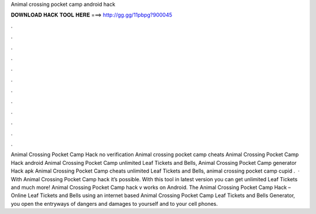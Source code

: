 Animal crossing pocket camp android hack

𝐃𝐎𝐖𝐍𝐋𝐎𝐀𝐃 𝐇𝐀𝐂𝐊 𝐓𝐎𝐎𝐋 𝐇𝐄𝐑𝐄 ===> http://gg.gg/11pbpg?900045

.

.

.

.

.

.

.

.

.

.

.

.

Animal Crossing Pocket Camp Hack no verification Animal crossing pocket camp cheats Animal Crossing Pocket Camp Hack android Animal Crossing Pocket Camp unlimited Leaf Tickets and Bells, Animal Crossing Pocket Camp generator Hack apk Animal Crossing Pocket Camp cheats unlimited Leaf Tickets and Bells, animal crossing pocket camp cupid .  · With Animal Crossing Pocket Camp hack it’s possible. With this tool in latest version you can get unlimited Leaf Tickets and much more! Animal Crossing Pocket Camp hack v works on Android. The Animal Crossing Pocket Camp Hack – Online Leaf Tickets and Bells  using an internet based Animal Crossing Pocket Camp Leaf Tickets and Bells Generator, you open the entryways of dangers and damages to yourself and to your cell phones.